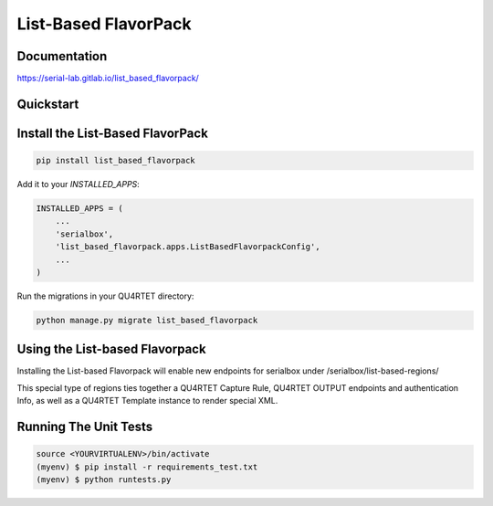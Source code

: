List-Based FlavorPack
=====================

.. image:: https://gitlab.com/serial-lab/list_based_flavorpack/badges/master/pipeline.svg
        :target: https://gitlab.com/serial-lab/list_based_flavorpack/commits/master

.. image:: https://gitlab.com/serial-lab/list_based_flavorpack/badges/master/coverage.svg
        :target: https://gitlab.com/serial-lab/list_based_flavorpack/pipelines
        
.. image:: https://badge.fury.io/py/list_based_flavorpack.svg
    :target: https://badge.fury.io/py/list_based_flavorpack


Documentation
-------------

https://serial-lab.gitlab.io/list_based_flavorpack/

Quickstart
----------

Install the List-Based FlavorPack
---------------------------------

.. code-block:: text

    pip install list_based_flavorpack


Add it to your `INSTALLED_APPS`:

.. code-block:: text

    INSTALLED_APPS = (
        ...
	'serialbox',
        'list_based_flavorpack.apps.ListBasedFlavorpackConfig',
        ...
    )


Run the migrations in your QU4RTET directory:

.. code-block:: text

     python manage.py migrate list_based_flavorpack

Using the List-based Flavorpack
-------------------------------

Installing the List-based Flavorpack will enable new endpoints for serialbox under /serialbox/list-based-regions/

This special type of regions ties together a QU4RTET Capture Rule, QU4RTET OUTPUT endpoints and authentication Info, as well as a QU4RTET Template instance to render special XML.


Running The Unit Tests
----------------------

.. code-block:: text

    source <YOURVIRTUALENV>/bin/activate
    (myenv) $ pip install -r requirements_test.txt
    (myenv) $ python runtests.py

